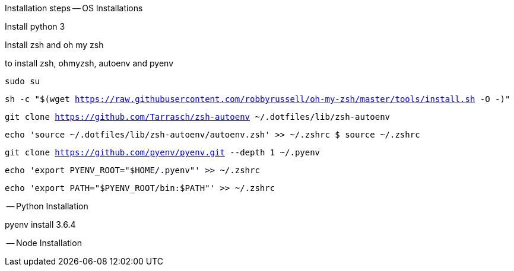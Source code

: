 Installation steps
-- OS Installations

Install python 3

Install zsh and oh my zsh

to install zsh, ohmyzsh, autoenv and pyenv

`sudo su`

`sh -c "$(wget https://raw.githubusercontent.com/robbyrussell/oh-my-zsh/master/tools/install.sh -O -)"`

`git clone https://github.com/Tarrasch/zsh-autoenv ~/.dotfiles/lib/zsh-autoenv`

`echo 'source ~/.dotfiles/lib/zsh-autoenv/autoenv.zsh' >> ~/.zshrc $ source ~/.zshrc`

`git clone https://github.com/pyenv/pyenv.git --depth 1 ~/.pyenv`

`echo 'export PYENV_ROOT="$HOME/.pyenv"' >> ~/.zshrc`

`echo 'export PATH="$PYENV_ROOT/bin:$PATH"' >> ~/.zshrc`

-- Python Installation

pyenv install 3.6.4

-- Node Installation


